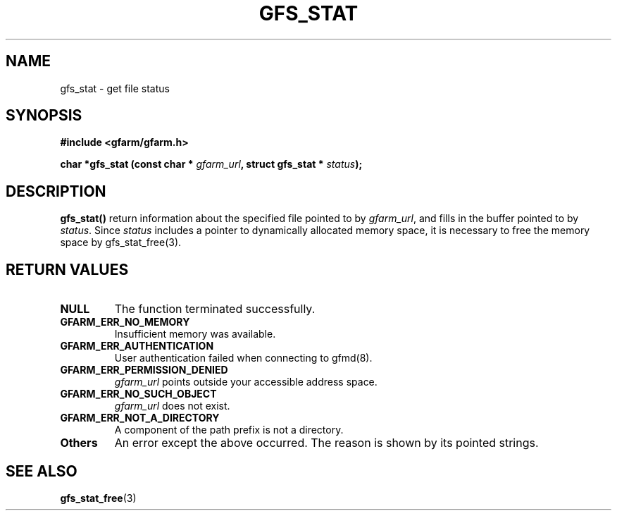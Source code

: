 .\" This manpage has been automatically generated by docbook2man 
.\" from a DocBook document.  This tool can be found at:
.\" <http://shell.ipoline.com/~elmert/comp/docbook2X/> 
.\" Please send any bug reports, improvements, comments, patches, 
.\" etc. to Steve Cheng <steve@ggi-project.org>.
.TH "GFS_STAT" "3" "04 December 2003" "Gfarm" ""
.SH NAME
gfs_stat \- get file status
.SH SYNOPSIS
.sp
\fB#include <gfarm/gfarm.h>
.sp
char *gfs_stat (const char * \fIgfarm_url\fB, struct gfs_stat * \fIstatus\fB);
\fR
.SH "DESCRIPTION"
.PP
\fBgfs_stat()\fR return information about the specified file pointed
to by \fIgfarm_url\fR, and fills in the buffer pointed to by
\fIstatus\fR.  Since \fIstatus\fR includes a pointer to dynamically
allocated memory space, it is necessary to free the memory space by
gfs_stat_free(3).
.SH "RETURN VALUES"
.TP
\fBNULL\fR
The function terminated successfully.
.TP
\fBGFARM_ERR_NO_MEMORY\fR
Insufficient memory was available.
.TP
\fBGFARM_ERR_AUTHENTICATION\fR
User authentication failed when connecting to gfmd(8).
.TP
\fBGFARM_ERR_PERMISSION_DENIED\fR
\fIgfarm_url\fR
points outside your accessible address space.
.TP
\fBGFARM_ERR_NO_SUCH_OBJECT\fR
\fIgfarm_url\fR
does not exist.
.TP
\fBGFARM_ERR_NOT_A_DIRECTORY\fR
A component of the path prefix is not a directory.
.TP
\fBOthers\fR
An error except the above occurred.  The reason is shown by its
pointed strings.
.SH "SEE ALSO"
.PP
\fBgfs_stat_free\fR(3)
